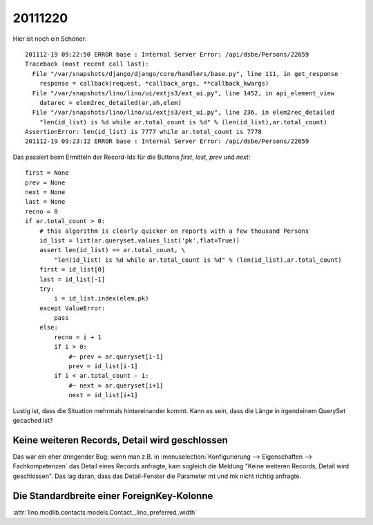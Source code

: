 20111220
========

Hier ist noch ein Schöner::

  201112-19 09:22:50 ERROR base : Internal Server Error: /api/dsbe/Persons/22659
  Traceback (most recent call last):
    File "/var/snapshots/django/django/core/handlers/base.py", line 111, in get_response
      response = callback(request, *callback_args, **callback_kwargs)
    File "/var/snapshots/lino/lino/ui/extjs3/ext_ui.py", line 1452, in api_element_view
      datarec = elem2rec_detailed(ar,ah,elem)
    File "/var/snapshots/lino/lino/ui/extjs3/ext_ui.py", line 236, in elem2rec_detailed
      "len(id_list) is %d while ar.total_count is %d" % (len(id_list),ar.total_count)
  AssertionError: len(id_list) is 7777 while ar.total_count is 7778
  201112-19 09:23:12 ERROR base : Internal Server Error: /api/dsbe/Persons/22659

Das passiert beim Ermitteln der Record-Ids für die Buttons `first`, `last`, `prev` und `next`::

    first = None
    prev = None
    next = None
    last = None
    recno = 0
    if ar.total_count > 0:
        # this algorithm is clearly quicker on reports with a few thousand Persons
        id_list = list(ar.queryset.values_list('pk',flat=True))
        assert len(id_list) == ar.total_count, \
            "len(id_list) is %d while ar.total_count is %d" % (len(id_list),ar.total_count)
        first = id_list[0]
        last = id_list[-1]
        try:
            i = id_list.index(elem.pk)
        except ValueError:
            pass
        else:
            recno = i + 1
            if i > 0:
                #~ prev = ar.queryset[i-1]
                prev = id_list[i-1]
            if i < ar.total_count - 1:
                #~ next = ar.queryset[i+1]
                next = id_list[i+1]

Lustig ist, dass die Situation mehrmals hintereinander kommt. 
Kann es sein, dass die Länge in irgendeinem QuerySet gecached ist?


Keine weiteren Records, Detail wird geschlossen
-----------------------------------------------

Das war ein eher dringender Bug: wenn man z.B. in 
:menuselection:`Konfigurierung --> Eigenschaften --> Fachkompetenzen`
das Detail eines Records anfragte, kam sogleich die Meldung
"Keine weiteren Records, Detail wird geschlossen".
Das lag daran, dass das Detail-Fenster die Parameter mt und mk nicht 
richtig anfragte.

Die Standardbreite einer ForeignKey-Kolonne
-------------------------------------------

:attr:`lino.modlib.contacts.models.Contact._lino_preferred_width`